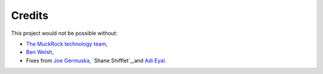 Credits
-------

This project would not be possible without:

* `The MuckRock technology team <https://www.muckrock.com/staff/>`_, 
* `Ben Welsh <https://palewi.re/who-is-ben-welsh />`_,
* Fixes from `Joe Germuska <https://github.com/JoeGermuska>`_, `Shane Shifflet`_,and `Adi Eyal <https://github.com/adieyal>`_.
